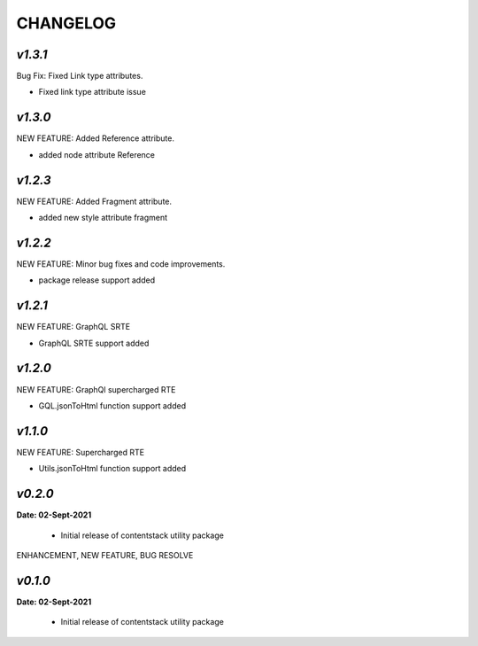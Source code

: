 ================
**CHANGELOG**
================


*v1.3.1*
============

Bug Fix: Fixed Link type attributes.

- Fixed link type attribute issue


*v1.3.0*
============

NEW FEATURE: Added Reference attribute.

- added node attribute Reference

*v1.2.3*
============

NEW FEATURE: Added Fragment attribute.

- added new style attribute fragment

*v1.2.2*
============

NEW FEATURE: Minor bug fixes and code improvements.

- package release support added

*v1.2.1*
============

NEW FEATURE: GraphQL SRTE  

- GraphQL SRTE support added


*v1.2.0*
============

NEW FEATURE: GraphQl supercharged RTE

- GQL.jsonToHtml function support added


*v1.1.0*
============

NEW FEATURE: Supercharged RTE

- Utils.jsonToHtml function support added

*v0.2.0*
============

**Date: 02-Sept-2021**

 - Initial release of contentstack utility package


ENHANCEMENT, NEW FEATURE, BUG RESOLVE

*v0.1.0*
============

**Date: 02-Sept-2021**

 - Initial release of contentstack utility package
